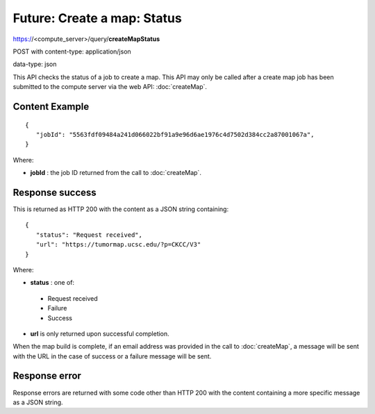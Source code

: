 Future: Create a map: Status
============================

https://<compute_server>/query/**createMapStatus**

POST with content-type: application/json

data-type: json

This API checks the status of a job to create a map. This API may only be called
after a create map job has been submitted to the compute server via the web API:
:doc:`createMap`.

Content Example
---------------
::

 {
    "jobId": "5563fdf09484a241d066022bf91a9e96d6ae1976c4d7502d384cc2a87001067a",
 }

Where:

* **jobId** : the job ID returned from the call to :doc:`createMap`.

Response success
----------------

This is returned as HTTP 200 with the content as a JSON string containing::

 {
    "status": "Request received",
    "url": "https://tumormap.ucsc.edu/?p=CKCC/V3"
 }

Where:

* **status** : one of:

 * Request received
 * Failure
 * Success

* **url** is only returned upon successful completion.

When the map build is complete, if an email address was provided in the call
to :doc:`createMap`, a message will be sent with the URL in the case of success
or a failure message will be sent.

Response error
--------------

Response errors are returned with some code other than HTTP 200 with the content
containing a more specific message as a JSON string.
